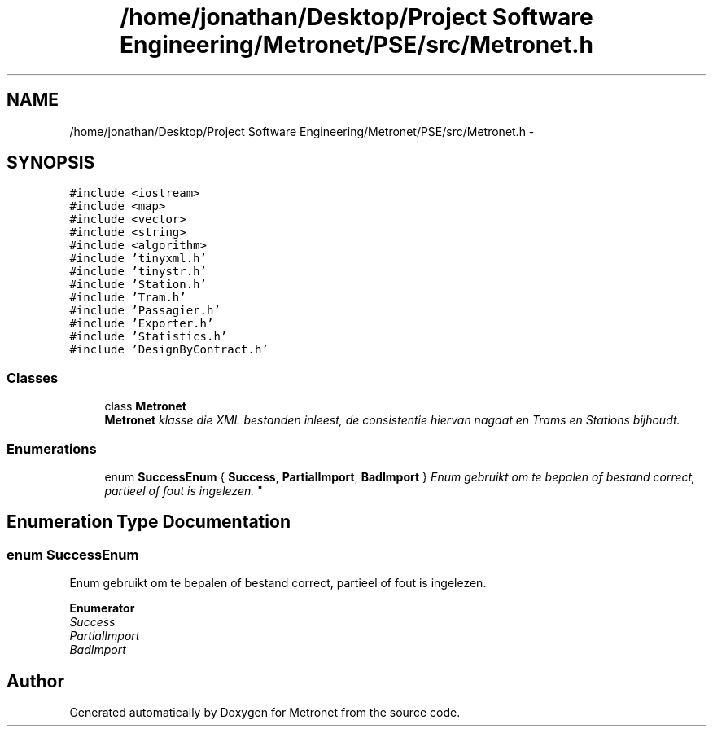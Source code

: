 .TH "/home/jonathan/Desktop/Project Software Engineering/Metronet/PSE/src/Metronet.h" 3 "Fri Apr 28 2017" "Version 1.0" "Metronet" \" -*- nroff -*-
.ad l
.nh
.SH NAME
/home/jonathan/Desktop/Project Software Engineering/Metronet/PSE/src/Metronet.h \- 
.SH SYNOPSIS
.br
.PP
\fC#include <iostream>\fP
.br
\fC#include <map>\fP
.br
\fC#include <vector>\fP
.br
\fC#include <string>\fP
.br
\fC#include <algorithm>\fP
.br
\fC#include 'tinyxml\&.h'\fP
.br
\fC#include 'tinystr\&.h'\fP
.br
\fC#include 'Station\&.h'\fP
.br
\fC#include 'Tram\&.h'\fP
.br
\fC#include 'Passagier\&.h'\fP
.br
\fC#include 'Exporter\&.h'\fP
.br
\fC#include 'Statistics\&.h'\fP
.br
\fC#include 'DesignByContract\&.h'\fP
.br

.SS "Classes"

.in +1c
.ti -1c
.RI "class \fBMetronet\fP"
.br
.RI "\fI\fBMetronet\fP klasse die XML bestanden inleest, de consistentie hiervan nagaat en Trams en Stations bijhoudt\&. \fP"
.in -1c
.SS "Enumerations"

.in +1c
.ti -1c
.RI "enum \fBSuccessEnum\fP { \fBSuccess\fP, \fBPartialImport\fP, \fBBadImport\fP }
.RI "\fIEnum gebruikt om te bepalen of bestand correct, partieel of fout is ingelezen\&. \fP""
.br
.in -1c
.SH "Enumeration Type Documentation"
.PP 
.SS "enum \fBSuccessEnum\fP"

.PP
Enum gebruikt om te bepalen of bestand correct, partieel of fout is ingelezen\&. 
.PP
\fBEnumerator\fP
.in +1c
.TP
\fB\fISuccess \fP\fP
.TP
\fB\fIPartialImport \fP\fP
.TP
\fB\fIBadImport \fP\fP
.SH "Author"
.PP 
Generated automatically by Doxygen for Metronet from the source code\&.

